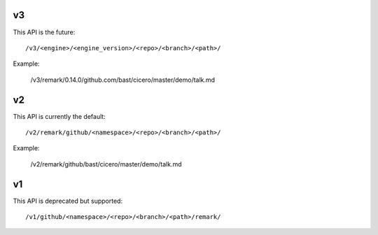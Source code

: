 

v3
==

This API is the future::

  /v3/<engine>/<engine_version>/<repo>/<branch>/<path>/

Example:

  /v3/remark/0.14.0/github.com/bast/cicero/master/demo/talk.md


v2
==

This API is currently the default::

  /v2/remark/github/<namespace>/<repo>/<branch>/<path>/

Example:

  /v2/remark/github/bast/cicero/master/demo/talk.md


v1
==

This API is deprecated but supported::

  /v1/github/<namespace>/<repo>/<branch>/<path>/remark/
